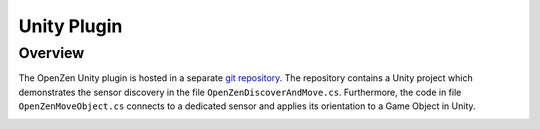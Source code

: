 ############
Unity Plugin
############

Overview
========
The OpenZen Unity plugin is hosted in a separate `git repository <https://bitbucket.org/lpresearch/openzenunity/src/master/>`_.
The repository contains a Unity project which demonstrates the sensor discovery in the file
``OpenZenDiscoverAndMove.cs``. Furthermore, the code in file ``OpenZenMoveObject.cs`` connects to a dedicated sensor
and applies its orientation to a Game Object in Unity.

.. image:: images/openzen_unity.png
   :alt: LPMS-CU2 sensor orientation visualized via the Unity plugin
